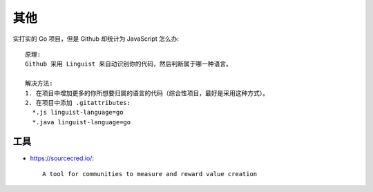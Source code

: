 其他
####

实打实的 Go 项目，但是 Github 却统计为 JavaScript 怎么办::

    原理:
    Github 采用 Linguist 来自动识别你的代码，然后判断属于哪一种语言。

    解决方法:
    1. 在项目中增加更多的你所想要归属的语言的代码（综合性项目，最好是采用这种方式）。
    2. 在项目中添加 .gitattributes:
      *.js linguist-language=go
      *.java linguist-language=go


工具
====

* https://sourcecred.io/::
  
    A tool for communities to measure and reward value creation











